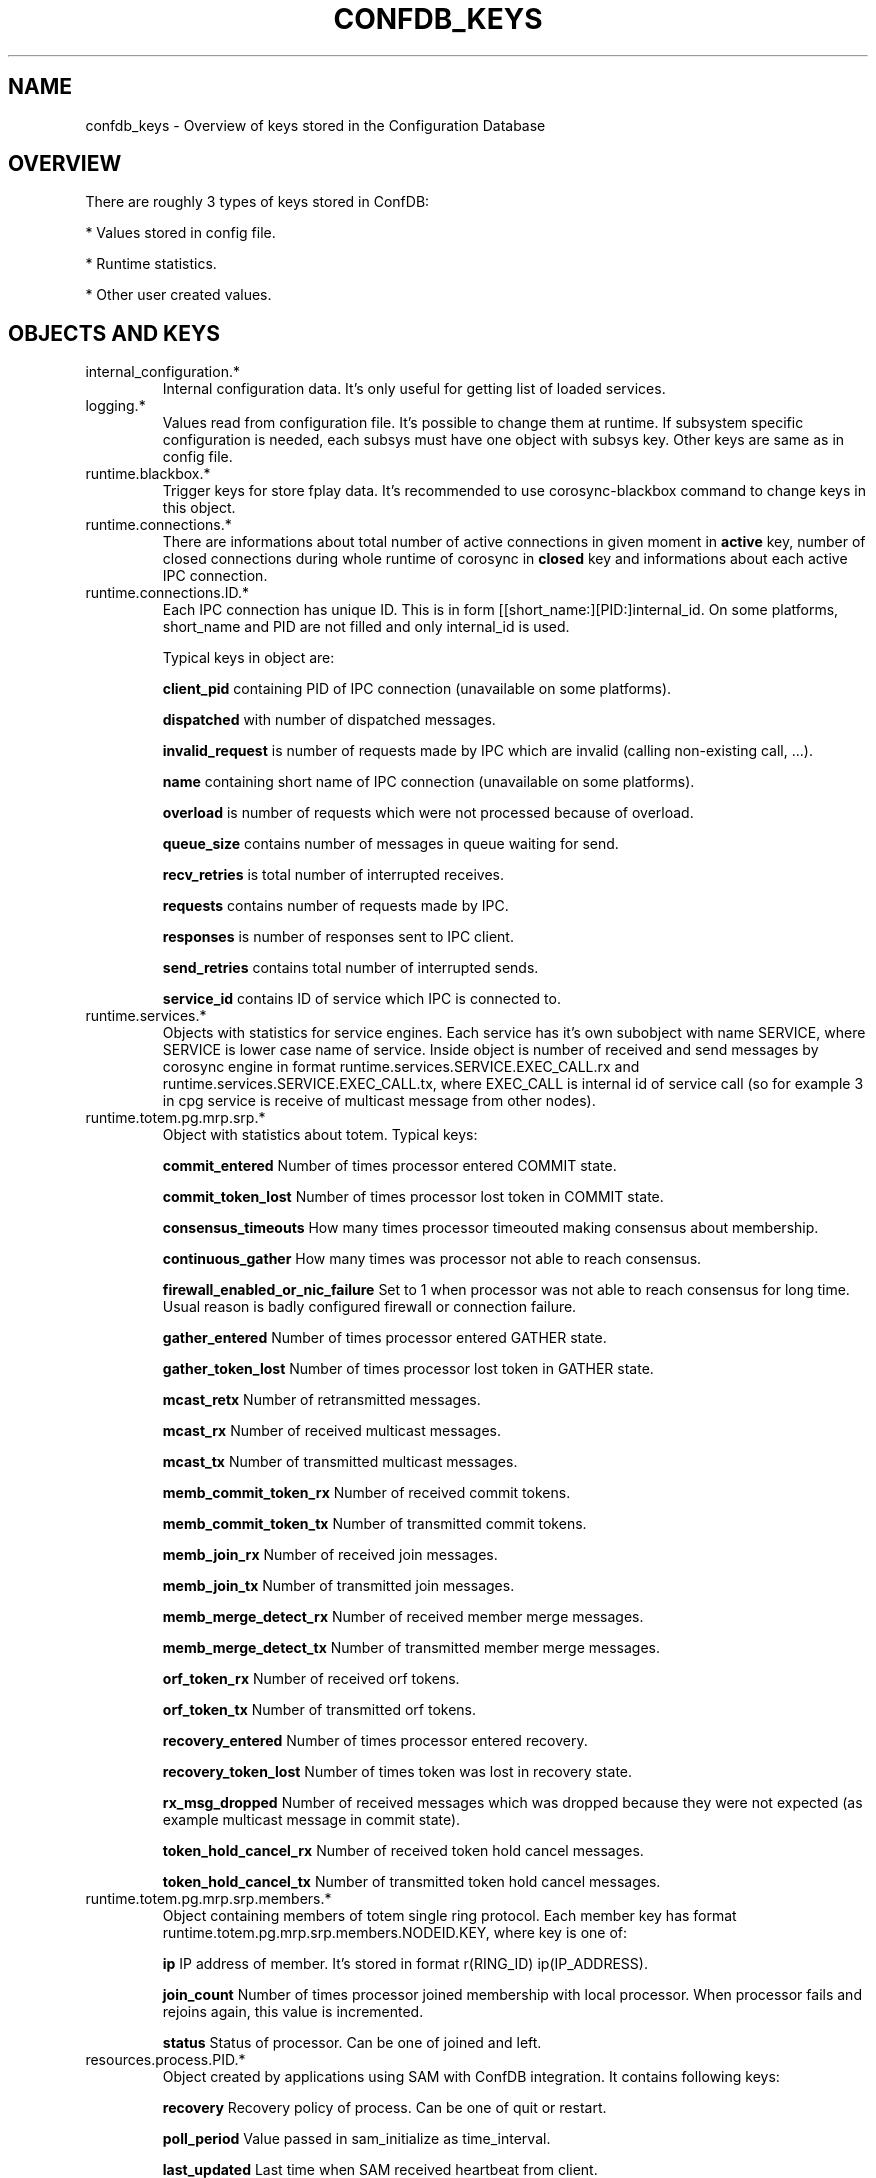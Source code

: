 .\"/*
.\" * Copyright (c) 2012 Red Hat, Inc.
.\" *
.\" * All rights reserved.
.\" *
.\" * Author: Jan Friesse (jfriesse@redhat.com)
.\" *
.\" * This software licensed under BSD license, the text of which follows:
.\" *
.\" * Redistribution and use in source and binary forms, with or without
.\" * modification, are permitted provided that the following conditions are met:
.\" *
.\" * - Redistributions of source code must retain the above copyright notice,
.\" *   this list of conditions and the following disclaimer.
.\" * - Redistributions in binary form must reproduce the above copyright notice,
.\" *   this list of conditions and the following disclaimer in the documentation
.\" *   and/or other materials provided with the distribution.
.\" * - Neither the name of the Red Hat, Inc. nor the names of its
.\" *   contributors may be used to endorse or promote products derived from this
.\" *   software without specific prior written permission.
.\" *
.\" * THIS SOFTWARE IS PROVIDED BY THE COPYRIGHT HOLDERS AND CONTRIBUTORS "AS IS"
.\" * AND ANY EXPRESS OR IMPLIED WARRANTIES, INCLUDING, BUT NOT LIMITED TO, THE
.\" * IMPLIED WARRANTIES OF MERCHANTABILITY AND FITNESS FOR A PARTICULAR PURPOSE
.\" * ARE DISCLAIMED. IN NO EVENT SHALL THE COPYRIGHT OWNER OR CONTRIBUTORS BE
.\" * LIABLE FOR ANY DIRECT, INDIRECT, INCIDENTAL, SPECIAL, EXEMPLARY, OR
.\" * CONSEQUENTIAL DAMAGES (INCLUDING, BUT NOT LIMITED TO, PROCUREMENT OF
.\" * SUBSTITUTE GOODS OR SERVICES; LOSS OF USE, DATA, OR PROFITS; OR BUSINESS
.\" * INTERRUPTION) HOWEVER CAUSED AND ON ANY THEORY OF LIABILITY, WHETHER IN
.\" * CONTRACT, STRICT LIABILITY, OR TORT (INCLUDING NEGLIGENCE OR OTHERWISE)
.\" * ARISING IN ANY WAY OUT OF THE USE OF THIS SOFTWARE, EVEN IF ADVISED OF
.\" * THE POSSIBILITY OF SUCH DAMAGE.
.\" */
.TH "CONFDB_KEYS" 8 "04/05/2012" "corosync Man Page" "Corosync Cluster Engine Programmer's Manual"

.SH NAME
.P
confdb_keys \- Overview of keys stored in the Configuration Database

.SH OVERVIEW
.P
There are roughly 3 types of keys stored in ConfDB:
.PP
* Values stored in config file.
.PP
* Runtime statistics.
.PP
* Other user created values.

.SH OBJECTS AND KEYS
.TP
internal_configuration.*
Internal configuration data. It's only useful for getting list of loaded services.

.TP
logging.*
Values read from configuration file. It's possible to change them at runtime.
If subsystem specific configuration is needed, each subsys must have one object with subsys
key. Other keys are same as in config file.


.TP
runtime.blackbox.*
Trigger keys for store fplay data. It's recommended to use corosync-blackbox command
to change keys in this object.

.TP
runtime.connections.*
There are informations about total number of active connections in given moment in
.B active
key, number of closed connections during whole runtime of corosync in
.B closed
key and informations about each active IPC connection.

.TP
runtime.connections.ID.*
Each IPC connection has unique ID. This is in form [[short_name:][PID:]internal_id. On some
platforms, short_name and PID are not filled and only internal_id is used.

Typical keys in object are:

.B client_pid
containing PID of IPC connection (unavailable on some platforms).

.B dispatched
with number of dispatched messages.

.B invalid_request
is number of requests made by IPC which are invalid (calling non-existing call, ...).

.B name
containing short name of IPC connection (unavailable on some platforms).

.B overload
is number of requests which were not processed because of overload.

.B queue_size
contains number of messages in queue waiting for send.

.B recv_retries
is total number of interrupted receives.

.B requests
contains number of requests made by IPC.

.B responses
is number of responses sent to IPC client.

.B send_retries
contains total number of interrupted sends.

.B service_id
contains ID of service which IPC is connected to.

.TP
runtime.services.*
Objects with statistics for service engines. Each service has it's own
subobject with name SERVICE, where SERVICE is lower case
name of service. Inside object is number of received and send messages
by corosync engine in format runtime.services.SERVICE.EXEC_CALL.rx and
runtime.services.SERVICE.EXEC_CALL.tx, where EXEC_CALL is internal id of service
call (so for example 3 in cpg service is receive of multicast message from other
nodes).

.TP
runtime.totem.pg.mrp.srp.*
Object with statistics about totem.
Typical keys:

.B commit_entered
Number of times processor entered COMMIT state.

.B commit_token_lost
Number of times processor lost token in COMMIT state.

.B consensus_timeouts
How many times processor timeouted making consensus about membership.

.B continuous_gather
How many times was processor not able to reach consensus.

.B firewall_enabled_or_nic_failure
Set to 1 when processor was not able to reach consensus for long time. Usual
reason is badly configured firewall or connection failure.

.B gather_entered
Number of times processor entered GATHER state.

.B gather_token_lost
Number of times processor lost token in GATHER state.

.B mcast_retx
Number of retransmitted messages.

.B mcast_rx
Number of received multicast messages.

.B mcast_tx
Number of transmitted multicast messages.

.B memb_commit_token_rx
Number of received commit tokens.

.B memb_commit_token_tx
Number of transmitted commit tokens.

.B memb_join_rx
Number of received join messages.

.B memb_join_tx
Number of transmitted join messages.

.B memb_merge_detect_rx
Number of received member merge messages.

.B memb_merge_detect_tx
Number of transmitted member merge messages.

.B orf_token_rx
Number of received orf tokens.

.B orf_token_tx
Number of transmitted orf tokens.

.B recovery_entered
Number of times processor entered recovery.

.B recovery_token_lost
Number of times token was lost in recovery state.

.B rx_msg_dropped
Number of received messages which was dropped because they were not expected
(as example multicast message in commit state).

.B token_hold_cancel_rx
Number of received token hold cancel messages.

.B token_hold_cancel_tx
Number of transmitted token hold cancel messages.

.TP
runtime.totem.pg.mrp.srp.members.*
Object containing members of totem single ring protocol. Each member
key has format runtime.totem.pg.mrp.srp.members.NODEID.KEY, where key is
one of:

.B ip
IP address of member. It's stored in format r(RING_ID) ip(IP_ADDRESS).

.B join_count
Number of times processor joined membership with local processor. When
processor fails and rejoins again, this value is incremented.

.B status
Status of processor. Can be one of joined and left.

.TP
resources.process.PID.*
Object created by applications using SAM with ConfDB integration.
It contains following keys:

.B recovery
Recovery policy of process. Can be one of quit or restart.

.B poll_period
Value passed in sam_initialize as time_interval.

.B last_updated
Last time when SAM received heartbeat from client.

.B state
State of client. Can be one of failed, stopped, running and waiting for quorum.

.TP
uidgid.*
Informations about users/groups which are allowed to do IPC connection to
corosync. Objects can contain uid and gid keys, with user and group allowed
to connect corosync IPC.

.SH "SEE ALSO"
.BR corosync_overview (8),
.BR corosync.conf (5),
.BR corosync-objctl (8)
